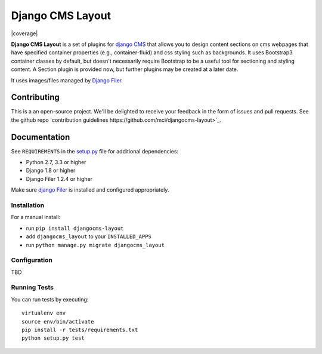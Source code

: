 ================
Django CMS Layout
================


|pypi| |build| |coverage|

**Django CMS Layout** is a set of plugins for `django CMS <http://django-cms.org>`_
that allows you to design content sections on cms webpages that have specified 
container properties (e.g., container-fluid) and css styling such as backgrounds.
It uses Bootstrap3 container classes by default, but doesn't necessarily require
Bootstrap to be a useful tool for sectioning and styling content. A Section plugin
is provided now, but further plugins may be created at a later date.

It uses images/files managed by `Django Filer <https://github.com/divio/django-filer>`_.


Contributing
============

This is a an open-source project. We'll be delighted to receive your
feedback in the form of issues and pull requests. See the github repo 
`contribution guidelines https://github.com/mci/djangocms-layout>`_.


Documentation
=============

See ``REQUIREMENTS`` in the `setup.py <https://github.com/mci/djangocms-layout/blob/master/setup.py>`_
file for additional dependencies:

* Python 2.7, 3.3 or higher
* Django 1.8 or higher
* Django Filer 1.2.4 or higher

Make sure `django Filer <http://django-filer.readthedocs.io/en/latest/installation.html>`_
is installed and configured appropriately.


Installation
------------

For a manual install:

* run ``pip install djangocms-layout``
* add ``djangocms_layout`` to your ``INSTALLED_APPS``
* run ``python manage.py migrate djangocms_layout``


Configuration
-------------

TBD


Running Tests
-------------

You can run tests by executing::

    virtualenv env
    source env/bin/activate
    pip install -r tests/requirements.txt
    python setup.py test


.. |pypi| image:: https://badge.fury.io/py/djangocms-layout.svg
    :target: http://badge.fury.io/py/djangocms-layout
.. |build| image:: https://travis-ci.org/mci/djangocms-layout.svg?branch=master
    :target: https://travis-ci.org/mci/djangocms-layout
